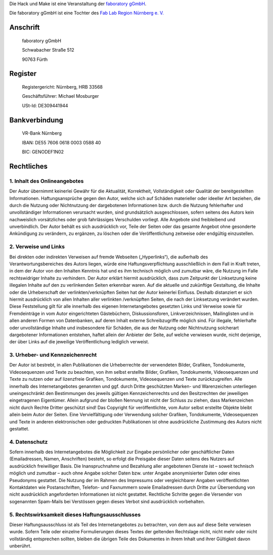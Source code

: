 .. title: Impressum
.. slug: impressum
.. date: 2020-01-11 12:06:08 UTC+01:00
.. tags: 
.. category: 
.. link: 
.. description: 
.. type: text


Die Hack und Make ist eine Veranstaltung der `faboratory gGmbH`_.

Die faboratory gGmbH ist eine Tochter des `Fab Lab Region Nürnberg e. V.`_

Anschrift
----------
  faboratory gGmbH
  
  Schwabacher Straße 512
  
  90763 Fürth

Register
------------

  Registergericht: Nürnberg, HRB 33568

  Geschäftsführer: Michael Mosburger

  USt-Id: DE309441944

Bankverbindung
---------------

  VR-Bank Nürnberg

  IBAN: DE55 7606 0618 0003 0588 40

  BIC: GENODEF1N02


Rechtliches
------------

1. Inhalt des Onlineangebotes
~~~~~~~~~~~~~~~~~~~~~~~~~~~~~~
Der Autor übernimmt keinerlei Gewähr für die Aktualität, Korrektheit, Vollständigkeit oder Qualität der bereitgestellten Informationen. Haftungsansprüche gegen den Autor, welche sich auf Schäden materieller oder ideeller Art beziehen, die durch die Nutzung oder Nichtnutzung der dargebotenen Informationen bzw. durch die Nutzung fehlerhafter und unvollständiger Informationen verursacht wurden, sind grundsätzlich ausgeschlossen, sofern seitens des Autors kein nachweislich vorsätzliches oder grob fahrlässiges Verschulden vorliegt. Alle Angebote sind freibleibend und unverbindlich. Der Autor behält es sich ausdrücklich vor, Teile der Seiten oder das gesamte Angebot ohne gesonderte Ankündigung zu verändern, zu ergänzen, zu löschen oder die Veröffentlichung zeitweise oder endgültig einzustellen.

2. Verweise und Links
~~~~~~~~~~~~~~~~~~~~~~~~~~~
Bei direkten oder indirekten Verweisen auf fremde Webseiten („Hyperlinks“), die außerhalb des Verantwortungsbereiches des Autors liegen, würde eine Haftungsverpflichtung ausschließlich in dem Fall in Kraft treten, in dem der Autor von den Inhalten Kenntnis hat und es ihm technisch möglich und zumutbar wäre, die Nutzung im Falle rechtswidriger Inhalte zu verhindern. Der Autor erklärt hiermit ausdrücklich, dass zum Zeitpunkt der Linksetzung keine illegalen Inhalte auf den zu verlinkenden Seiten erkennbar waren. Auf die aktuelle und zukünftige Gestaltung, die Inhalte oder die Urheberschaft der verlinkten/verknüpften Seiten hat der Autor keinerlei Einfluss. Deshalb distanziert er sich hiermit ausdrücklich von allen Inhalten aller verlinkten /verknüpften Seiten, die nach der Linksetzung verändert wurden. Diese Feststellung gilt für alle innerhalb des eigenen Internetangebotes gesetzten Links und Verweise sowie für Fremdeinträge in vom Autor eingerichteten Gästebüchern, Diskussionsforen, Linkverzeichnissen, Mailinglisten und in allen anderen Formen von Datenbanken, auf deren Inhalt externe Schreibzugriffe möglich sind. Für illegale, fehlerhafte oder unvollständige Inhalte und insbesondere für Schäden, die aus der Nutzung oder Nichtnutzung solcherart dargebotener Informationen entstehen, haftet allein der Anbieter der Seite, auf welche verwiesen wurde, nicht derjenige, der über Links auf die jeweilige Veröffentlichung lediglich verweist.

3. Urheber- und Kennzeichenrecht
~~~~~~~~~~~~~~~~~~~~~~~~~~~~~~~~~
Der Autor ist bestrebt, in allen Publikationen die Urheberrechte der verwendeten Bilder, Grafiken, Tondokumente, Videosequenzen und Texte zu beachten, von ihm selbst erstellte Bilder, Grafiken, Tondokumente, Videosequenzen und Texte zu nutzen oder auf lizenzfreie Grafiken, Tondokumente, Videosequenzen und Texte zurückzugreifen. Alle innerhalb des Internetangebotes genannten und ggf. durch Dritte geschützten Marken- und Warenzeichen unterliegen uneingeschränkt den Bestimmungen des jeweils gültigen Kennzeichenrechts und den Besitzrechten der jeweiligen eingetragenen Eigentümer. Allein aufgrund der bloßen Nennung ist nicht der Schluss zu ziehen, dass Markenzeichen nicht durch Rechte Dritter geschützt sind! Das Copyright für veröffentlichte, vom Autor selbst erstellte Objekte bleibt allein beim Autor der Seiten. Eine Vervielfältigung oder Verwendung solcher Grafiken, Tondokumente, Videosequenzen und Texte in anderen elektronischen oder gedruckten Publikationen ist ohne ausdrückliche Zustimmung des Autors nicht gestattet.

4. Datenschutz
~~~~~~~~~~~~~~~~~~~~~~~~~~
Sofern innerhalb des Internetangebotes die Möglichkeit zur Eingabe persönlicher oder geschäftlicher Daten (Emailadressen, Namen, Anschriften) besteht, so erfolgt die Preisgabe dieser Daten seitens des Nutzers auf ausdrücklich freiwilliger Basis. Die Inanspruchnahme und Bezahlung aller angebotenen Dienste ist – soweit technisch möglich und zumutbar – auch ohne Angabe solcher Daten bzw. unter Angabe anonymisierter Daten oder eines Pseudonyms gestattet. Die Nutzung der im Rahmen des Impressums oder vergleichbarer Angaben veröffentlichten Kontaktdaten wie Postanschriften, Telefon- und Faxnummern sowie Emailadressen durch Dritte zur Übersendung von nicht ausdrücklich angeforderten Informationen ist nicht gestattet. Rechtliche Schritte gegen die Versender von sogenannten Spam-Mails bei Verstössen gegen dieses Verbot sind ausdrücklich vorbehalten.

5. Rechtswirksamkeit dieses Haftungsausschlusses
~~~~~~~~~~~~~~~~~~~~~~~~~~~~~~~~~~~~~~~~~~~~~~~~~
Dieser Haftungsausschluss ist als Teil des Internetangebotes zu betrachten, von dem aus auf diese Seite verwiesen wurde. Sofern Teile oder einzelne Formulierungen dieses Textes der geltenden Rechtslage nicht, nicht mehr oder nicht vollständig entsprechen sollten, bleiben die übrigen Teile des Dokumentes in ihrem Inhalt und ihrer Gültigkeit davon unberührt.


.. _`faboratory gGmbH`: https://faboratory.de
.. _`Fab Lab Region Nürnberg e. V.`: https://fablab-nuernberg.de
